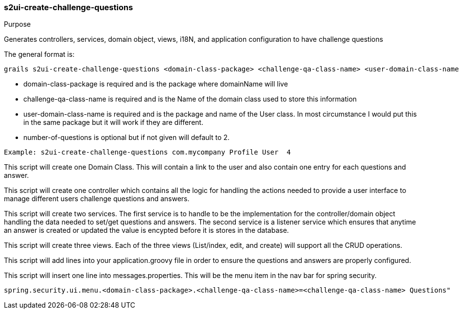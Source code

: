 [[s2ui-create-challenge-questions]]
=== s2ui-create-challenge-questions

.Purpose

Generates controllers, services, domain object, views, i18N, and application configuration to have challenge questions

The general format is:
----
grails s2ui-create-challenge-questions <domain-class-package> <challenge-qa-class-name> <user-domain-class-name> [number-of-questions]
----

- domain-class-package is required and is the package where domainName will live
- challenge-qa-class-name  is required and is the Name of the domain class used to store this information
- user-domain-class-name is required and is the package and name of the User class.  In most circumstance I would put this in the same package but it will work if they are different.
- number-of-questions is optional but if not given will default to 2.

----
Example: s2ui-create-challenge-questions com.mycompany Profile User  4
----

This script will create one Domain Class.  This will contain a link to the user and also contain one entry for each questions and answer.

This script will create one controller which contains all the logic for handling the actions needed to provide a user interface to manage different users challenge questions and answers.

This script will create two services.  The first service is to handle to be the implementation for the controller/domain object handling the data needed to set/get questions and answers.
The second service is a listener service which ensures that anytime an answer is created or updated the value is encypted before it is stores in the database.

This script will create three views.  Each of the three views (List/index, edit, and create) will support all the CRUD operations.

This script will add lines into your application.groovy file in order to ensure the questions and answers are properly configured.

This script will insert one line into messages.properties. This will be the menu item in the nav bar for spring security.
----
spring.security.ui.menu.<domain-class-package>.<challenge-qa-class-name>=<challenge-qa-class-name> Questions"
----